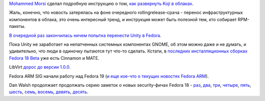 .. title: Koji в облаках и прочие малые новости
.. slug: koji-в-облаках-и-прочие-малые-новости
.. date: 2012-11-06 09:57:12
.. tags: koji, unity, gnome, cinnamon, mate, libvirt, security
.. category:
.. link:
.. description:
.. type: text
.. author: Peter Lemenkov

`Mohammed Morsi <http://www.linkedin.com/in/mmorsi>`__ сделал подробную
инструкцию о том, `как развернуть Koji в
облаках <https://thread.gmane.org/gmane.linux.redhat.fedora.devel/170097>`__.

Жаль, конечно, что новость затерялась на фоне очередного
rollingrelease-срача - перенос инфраструктурных компонентов в облака,
это очень интересный тренд, и инструкция может быть полезной тем, кто
собирает RPM-пакеты.

`В очередной раз закончилась ничем попытка перенести Unity в
Fedora <https://thread.gmane.org/gmane.linux.redhat.fedora.devel/170196>`__.

Пока Unity не заработает на непатченных системных компонентах GNOME, об
этом можно даже и не думать, и удивительно, что люди в одиночку пытаются
тут что-то сделать. Кстати, в `последних инсталляционных сборках Fedora
18 Beta <https://alt.fedoraproject.org/pub/alt/stage/>`__ уже есть
Cinnamon и MATE.

LibVirt `дорос до версии
1.0.0 <http://berrange.com/posts/2012/11/02/announce-libvirt-1-0-0-release-and-7th-birthday/>`__.

Fedora ARM SIG начали работу над Fedora 19 (`и еще кое-что о текущих
новостях Fedora
ARM <http://nullr0ute.com/2012/11/a-long-overdue-status-update-of-fedora-on-arm/>`__).

Dan Walsh продолжает продолжать серию заметок о новых security-фичах
Fedora 18 - `раз <http://danwalsh.livejournal.com/57377.html>`__,
`два <http://danwalsh.livejournal.com/58032.html>`__,
`три <http://danwalsh.livejournal.com/58178.html>`__,
`четыре <http://danwalsh.livejournal.com/58508.html>`__,
`пять <http://danwalsh.livejournal.com/58647.html>`__,
`шесть <http://danwalsh.livejournal.com/59060.html>`__,
`семь <http://danwalsh.livejournal.com/59144.html>`__,
`восемь <http://danwalsh.livejournal.com/60135.html>`__,
`девять <http://danwalsh.livejournal.com/60528.html>`__,
`десять <http://drupalwatchdog.com/2/2/apache-selinux>`__.



